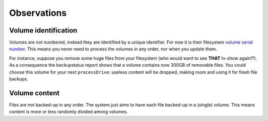 *************
Observations
*************

Volume identification
=======================
Volumes are not numbered, instead they are identified by a unique identifier. For now it is their filesystem `volume serial number <https://en.wikipedia.org/wiki/Volume_serial_number>`_.
This means you never need to process the volumes in any order, nor when you update them.

For instance, suppose you remove some huge files from your filesystem (who would want to see **THAT** tv-show again!?). As a consequence the backupstatus report
shows that a volume contains now 300GB of removable files. You could choose this volume for your next ``processDrive``: useless content will be dropped, making room and using it for fresh file backups.



Volume content
=================
Files are not backed-up in any order. The system just aims to have each file backed-up in a (single) volume. This means content is more or less randomly
divided among volumes.


